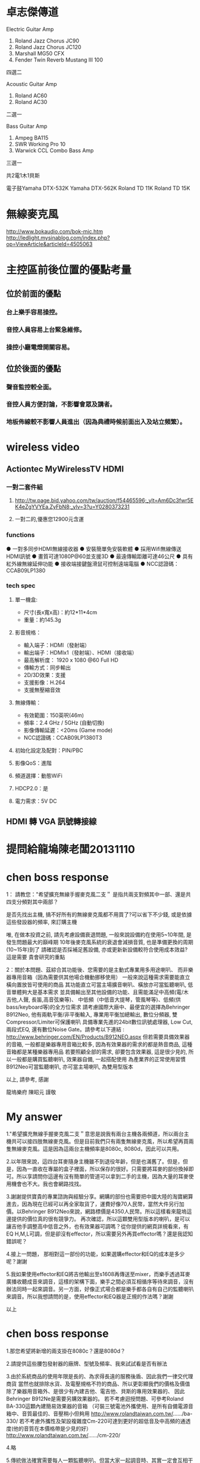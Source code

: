 * 卓志傑傳道
Electric Guitar Amp
1.	Roland Jazz Chorus JC90 
2.	Roland Jazz Chorus JC120
3.	Marshall MG50 CFX
4.	Fender Twin Reverb Mustang III 100
四選二

Acoustic Guitar Amp
1.	Roland AC60
2.	Roland AC30
二選一

Bass Guitar Amp
1.	Ampeg BA115
2.	SWR Working Pro 10
3.	Warwick CCL Combo Bass Amp
三選一

共2電1木1貝斯

電子鼓Yamaha DTX-532K 
Yamaha DTX-562K 
Roland TD 11K
Roland TD 15K

* 無線麥克風
http://www.bokaudio.com/bok-mic.htm
http://ledlight.mysinablog.com/index.php?op=ViewArticle&articleId=4505063
* 主控區前後位置的優點考量
** 位於前面的優點
*** 台上樂手容易操控。
*** 音控人員容易上台緊急維修。
*** 操控小廳電燈開關容易。

** 位於後面的優點
*** 聲音監控較全面。
*** 音控人員方便討論，不影響會眾及講者。
*** 地板佈線較不影響人員進出（因為典禮時候前面出入及站立頻繁）。

* wireless video
** Actiontec MyWirelessTV HDMI 
*** 一對二套件組
**** http://tw.page.bid.yahoo.com/tw/auction/f54465596;_ylt=Am6Dc3fwr5EK4eZgYVYEa.ZyFbN8;_ylv=3?u=Y0280373231
**** 一對二的,優惠您12900元含運
*** functions
● 一對多同步HDMI無線接收器 
● 安裝簡單免安裝軟體 
● 採用Wifi無線傳送HDMI訊號 
● 畫質可達1080P@60並支援3D 
● 最遠傳輸距離可達46公尺 
● 具有紅外線無線延伸功能 
● 接收端接鍵盤滑鼠可控制遠端電腦 
● NCC認證碼：CCAB09LP1380 	
*** tech spec
**** 單一機盒: 
- 尺寸(長x寬x高)：約12*11*4cm 
- 重量：約145.3g 
**** 影音規格： 
- 輸入端子：HDMI（發射端） 
- 輸出端子：HDMIx1（發射端）、HDMI（接收端） 
- 最高解析度： 1920 x 1080 @60 Full HD 
- 傳輸方式：同步輸出 
- 2D/3D效果：支援 
- 支援影像：H.264 
- 支援無壓縮音效 
**** 無線傳輸： 
- 有效範圍：150英呎(46m) 
- 頻率：2.4 GHz / 5GHz (自動切換) 
- 影像傳輸延遲：<20ms (Game mode) 
- NCC認證碼：CCAB09LP1380T3 
**** 初始化設定及配對：PIN/PBC 
**** 影像QoS：進階 
**** 頻道選擇：動態WiFi 
**** HDCP2.0：是 
**** 電力需求：5V DC 

** HDMI 轉 VGA 訊號轉接線

* 提問給龍塢陳老闆20131110
#+BEGIN_COMMENT
1.既有無線麥克風以及耳麥擴充
    * MIPRO MR-822 UHF Dual Channel Diversity Receiver
      * 主機二台
        * Freq. U808C
        * Freq. U808D
      * 每台分別有2 channels
==> 希望擴充無線手握麥克風二支。

    * 隨身耳麥四個，MIPRO UHF MT-801
      * 810.650MHz(B6) 199-013086
      * 810.650MHz(B6) 501-115318
      * 782.925MHz(A1) 159024045 A
      * 782.925MHz 599-008841
==> 沒有主機，希望找到可用的主機。

2.新採購方案之尋價項目
==> 合適輸出功率而且含有Effector+EQ之監聽喇叭，三個。
    * 理由如下
      * 供吉他、貝斯等樂器演出時各別同時調音用
      * 其他場合機動挪移使用
      * 搭配目前喇叭使用
      * 也可以提供S-1608的輸入，後傳至Mixer
#+END_COMMENT

* chen boss response
1： 請教您："希望擴充無線手握麥克風二支＂
是指共兩支對頻其中一部、還是共四支分頻對其中兩部？

是否先找出主機, 搞不好所有的無線麥克風都不用買了?可以省下不少錢,
或是依據這些發設器的頻率, 來訂購主機

唯, 在做本投資之前, 請先考慮設備衰退問題, 
一般來說設備約在使用5~10年間, 是發生問題最大的巔峰期
10年後麥克風系統的衰退會減損音質, 也是準備更換的周期(10~15年)到了
請確認是否採補足舊設備, 亦或更新新設備較符合使用成本效益?
這是需要 貴會研究的重點

2：關於本問題、茲綜合其功能後、您需要的是主動式專業用多用途喇叭、
而非樂器專用音箱（因為需要供其他場合機動挪移使用）
一般來說這種需求需要能直立橫向置放皆可使用的商品
其功能直立可當主場擴音喇叭、橫放亦可當監聽喇叭, 低音單體夠大是基本需求
並具備輸出至其他設備的功能、且需能滿足中高頻(電/木吉他,人聲, 長笛,高音弦樂等)、
中低頻（中低音大提琴，管風琴等)、低頻(供bass/keyboard等)的全方位需求
請考慮國際大廠中、最便宜的選擇為Behringer B912Neo, 
他有兩軌平衡/非平衡輸入, 專業用平衡加總輸出, 數位分頻器, 雙Compressor/Limiter可保護喇叭
具備專業先進的24bit數位訊號處理器, Low Cut, 兩段式EQ, 還有數位Noise Gate。請參考以下連結 :
http://www.behringer.com/EN/Products/B912NEO.aspx
但若需要具備效果器的音箱, 一般都是樂器專用音箱比較多, 
因為有效果器的需求的都是熱音商品, 這種音箱都是某種樂器專用品
若要照顧全部的需求, 卻要包含效果器, 這是很少見的,
所以一般都是購買監聽喇叭, 效果器自備, 一起搭配使用
為產業界的正常使用習慣
B912Neo可當監聽喇叭, 亦可當主場喇叭, 為雙用型版本

以上, 請參考, 感謝

龍塢樂府 陳昭元 謹敬

* My answer
1."希望擴充無線手握麥克風二支＂意思是說我有兩台主機各兩頻道，所以兩台主機共可以接四肢無線麥克風。但是目前我們只有兩隻無線麥克風，所以希望再買兩隻無線麥克風。這是因為這兩台主機頻率是8080c, 8080d，因此可以共用。

2.以年限來說，這四台耳麥隨身主機雖不到退役年齡，但是也滿舊了。但是，但是，因為一直收在專屬的盒子裡面，所以保存的很好。只需要將耳麥的部份換掉即可。所以享請問你這邊有沒有簡單的管道可以拿到二手的主機，因為大量的耳麥使用機會也不大。我也會網路找找。

3.謝謝提供寶貴的專業諮詢與經驗分享。網購的部份也需要把中國大陸的淘寶網算進去，因為現在已經可以再全家取貨了，運費好像70人民幣，當然大件另行加價。以Behringer B912Neo來說，網路標價是4350人民幣。所以這樣看來龍塢這邊提供的價位真的很有競爭力。
再次確認，所以這顆雙用型版本的喇叭，是可以讓吉他手調整高中低音之外，也有效果器可調嗎？從你提供的網頁詳規看來，有EQ H,M,L可調，但是卻沒有effector，所以需要另外再買effector嗎？還是我認知錯誤呢？

4.接上一問題， 那相對這一部份的功能，如果選購effector和EQ的成本是多少呢？謝謝

5.我如果使用effector和EQ將吉他輸出至s1608再傳送至mixer，而樂手透過耳麥廣播收聽成音來調音，這樣的架構下面，樂手之間必須互相循序等待來調音，沒有辦法同時一起來調音。另一方面，好像正式場合都是樂手都各自有自己的監聽喇叭來調音。所以我想請問的是，使用effector和EQ器是正規的作法嗎？謝謝

以上

* chen boss response
1.那您希望將新增的兩支掛在8080c？還是8080d？

2.請提供這些腰包發射器的廠牌、型號及頻率、我來試試看是否有辦法

3.由於系統商品的使用年限是長的、為求得長遠的服務後盾、因此我們一律交代理商貨
當然也就排除水貨、及電壓規格不符的商品、所以更彰顯我們的價格及價值
除了樂器用音箱外、是很少有內建吉他、電吉他、貝斯的專用效果器的、
因此Behringer B912Ne是需要另購效果器的。
若不考慮迴授問題、可參考Roland BA-330這顆內建簡易效果器的音箱
（可裝三號電池外攜使用、是所有自備電源音箱中、音質最佳的、音壓稍小但夠用
http://www.rolandtaiwan.com.tw/....../ba-330/
若不考慮外攜性及架設複雜度Cm-220可達到更好的超低音及中高頻的通透度(他的音質在本價格帶是少見的好）
http://www.rolandtaiwan.com.tw/....../cm-220/

4.略

5.傳統做法確實需要每人一顆監聽喇叭、但當大家一起調音時、其實一定會互相干擾的。
新的列陣喇叭、其使用觀念將革新外場成音及監聽的觀念、因為他可將這兩個系統的需求合併、
所以需要我們去適應這種新概念、但因為列陣成音原理導致音質平均度遠優於傳統喇叭、
因此縱使大家一起發聲、其聲部分辨度還是優於傳統主喇叭暨監聽兩系統的總合、但這是需要時間適應的。
若採監聽耳機、則因為排除環境干擾、更可清楚聽到每個聲部、
以上兩種方式、都將導致樂手技術直接獲得提昇、團隊精神亦可均一化、
最終音樂內容當然可獲得額外的改善

傳統上現場演出的效果器來源有三種、第一：直接使用效果器。第二：具效果器的音箱。第三：由混音機提供

以上、請參考、感謝您

龍塢樂府 陳昭元 謹敬
* My answer

陳老闆您好：
1.808D

2.
** 隨身耳麥四個，MIPRO UHF MT-801
      * 810.650MHz(B6) 199-013086
      * 810.650MHz(B6) 501-115318
      * 782.925MHz(A1) 159024045 A
      * 782.925MHz 599-008841

4.可否依您的經驗建議廠牌及型號?

5.新的列陣喇叭革新外場成音及監聽的觀念. 如此的作法目前已經有專業團體採用嗎？您有經手這樣的整合專案嗎？

6.請幫忙確認以下樂器及樂手接線系統圖，以及針對？？？的部份回覆。謝謝
** 效果器
*** 機型/規格 ???
** EQ
*** 機型/規格 ???
** 腰掛接收器
*** 機型/規格 ???
** 發射主機
*** 機型/規格 ???

** -)-)-)- 表示無線傳輸
** ======  表示樂器專用多合一傳輸線 
** 樂器及樂手接線圖

  吉他--->腰掛發射器-)-)-)-接收主機--->效果器--->EQ--->S1608===>M-200i

  樂手<---耳機<---腰掛接收器-(-(-(-發射主機<---M-200i

  鼓--------->S1608===>M-200i

  鍵盤------->S1608===>M-200i

  鋼琴-)-)-)-麥克風--->S1608===>M-200i




* chen boss response
1:已收到您的更正為808D

2:目前正向同業確認可能供應來源

4：由於效果器的個人需求、喜好的主觀度極高、建議本項應由該樂器的樂手自由指定較為妥當。
     EQ部分, 通常會附在效果器或音箱上可供調整, 
     至於更好的等化器部份, 可採購最便宜的兩軌Behringer DEQ1024(10,000/部)直接調所需要的精細精準頻段,
     或直接購買報價單上已列價格之迴授抑制器FBQ100, 直接抑制迴授, 監調整EQ(但須進入功能頁面調整)
     綜上可知,直接採購效果器或音箱的綜效邊際成本是最低的, 由混音機端調整的成本是0
     DEQ1024 : http://www.behringer.com/EN/Products/DEQ1024.aspx
     FBQ100   : http://www.behringer.com/EN/Products/FBQ100.aspx

5. 相同列陣喇叭暨中控設備, 已於新近一個月在泰山美門堂架設,若有試聽需求, 
    敝公司專業音樂人士客戶、金馬獎2004最佳配樂得主張見宇牧師、
    相信他將非常歡迎  貴會的參訪、若您有任何疑問, 您亦可向他請教該系統

    另外、相同列陣喇叭國外案例無數 :
這是列陣技術性優勢的學理論述：
https://www.youtube.com/watch?v=aRoFcrRuGWo
https://www.youtube.com/watch?v=Vazso8LYpqc
https://www.youtube.com/watch?v=FBWXVg_7424&list=PLC129BF2C5353C041
這是單用一組100人的：
Francisco Alatorre Hotel California
這是名人使用介紹 :
Charlie Farren on Bose L1 Line Array Systems - Bose L1
Uptempo play Green Door, with Bose L1 sound system.
https://www.youtube.com/watch?v=J_CRS4TEulY
這是各國各種不同場合的運用： 
Bose L1 Model 2 Demo
Jordan and Waters country medley
https://www.youtube.com/watch?v=3UFfD0Ds9ag
https://www.youtube.com/watch?v=LO8EPtmYLIo
Charlie Farren on Bose L1 Line Array Systems - Bose L1
https://m.youtube.com/watch?v=AIv_nCkLC_o
https://www.youtube.com/watch?v=_h5Zzsc-WTM
一般國外運用甚至是一人配一組：
https://www.youtube.com/watch?v=ZWMJFoOfA84
Ain't No Sunshine (Salon de la musique 2010) BOSE (Milf Men i like Funk)
Sultans
Bose L1 in action
Words Won't Fit The Mouth
https://www.youtube.com/watch?v=jhV-3zy3TGg
這是100/300/500各一組的混搭使用
3 Bose L1s: Classic, Model II, & Compact - Dick Tater & The Tots
以上, 為列陣擴聲系統的案例

6. 關於效果器暨EQ部分如第4項之回覆, 但因接法有很多種, 可放在混音機前, 
　 或混音機中, 或混音機後,皆各有其優劣點, 
    組合總數相當複雜, 這恐怕不是E-MAIL方便說明的

    樂器改為無線與採用效果器或等化器是兩件事, 基本上它只是提供無線傳輸訊號而已, 
    實際線路將依樂器後, 混音機前的配置確認後, 方能有精確的系統圖, 因此, 一切皆與預算有關

7. 關於1/4TRS非平衡式線材, 建議不要太長, 15米已可能產生干擾雜訊
    若是1/4TRS平衡線, 依線材不同, 可拉最長至100米
    所以15米線, 一般都是採用6.3mm(1/4TRS)或CANON(XLR)做成平衡線
    關於是否做成平衡或非平衡?是依據您所連接的器材來決定
    如果是吉他, BASS類樂器, 這是很少有平衡輸出的, 因此15米非平衡將會有點太長
    未知您要連接的樂器為何?一般我們都是手工製作相關客訂線材
以上, 請參考

